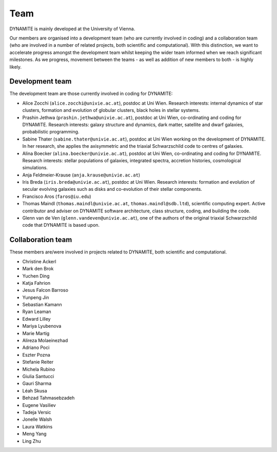 .. _team:

****
Team
****

DYNAMITE is mainly developed at the University of Vienna.

Our members are organised into a development team (who are currently involved in coding) and a collaboration team (who are involved in a number of related projects, both scientific and computational). With this distinction, we want to accelerate progress amongst the development team whilst keeping the wider team informed when we reach significant milestones. As we progress, movement between the teams - as well as addition of new members to both - is highly likely.


.. _development-team:

Development team
================

The development team are those currently involved in coding for DYNAMITE:

* Alice Zocchi (``alice.zocchi@univie.ac.at``), postdoc at Uni Wien. Research interests: internal dynamics of star clusters, formation and evolution of globular clusters, black holes in stellar systems.

* Prashin Jethwa (``prashin.jethwa@univie.ac.at``), postdoc at Uni Wien, co-ordinating and coding for DYNAMITE. Research interests: galaxy structure and dynamics, dark matter, satellite and dwarf galaxies, probabilistic programming.

* Sabine Thater (``sabine.thater@univie.ac.at``), postdoc at Uni Wien working on the development of DYNAMITE. In her research, she applies the axisymmetric and the triaxial Schwarzschild code to centres of galaxies.

* Alina Boecker (``alina.boecker@univie.ac.at``), postdoc at Uni Wien, co-ordinating and coding for DYNAMITE. Research interests: stellar populations of galaxies, integrated spectra, accretion histories, cosmological simulations.

* Anja Feldmeier-Krause (``anja.krause@univie.ac.at``)

* Iris Breda (``iris.breda@univie.ac.at``), postdoc at Uni Wien. Research interests: formation and evolution of secular evolving galaxies such as disks and co-evolution of their stellar components.

* Francisco Aros (``faros@iu.edu``)

* Thomas Maindl (``thomas.maindl@univie.ac.at``, ``thomas.maindl@sdb.ltd``), scientific computing expert. Active contributor and adviser on DYNAMITE software architecture, class structure, coding, and building the code.

* Glenn van de Ven (``glenn.vandeven@univie.ac.at``), one of the authors of the original triaxial Schwarzschild code that DYNAMITE is based upon.

.. _collaboration-team:

Collaboration team
==================


These members are/were involved in projects related to DYNAMITE, both scientific and computational.

* Christine Ackerl
* Mark den Brok
* Yuchen Ding
* Katja Fahrion
* Jesus Falcon Barroso
* Yunpeng Jin
* Sebastian Kamann
* Ryan Leaman
* Edward Lilley
* Mariya Lyubenova
* Marie Martig
* Alireza Molaeinezhad
* Adriano Poci
* Eszter Pozna
* Stefanie Reiter
* Michela Rubino
* Giulia Santucci
* Gauri Sharma
* Léah Skusa
* Behzad Tahmasebzadeh
* Eugene Vasiliev
* Tadeja Versic
* Jonelle Walsh
* Laura Watkins
* Meng Yang
* Ling Zhu
